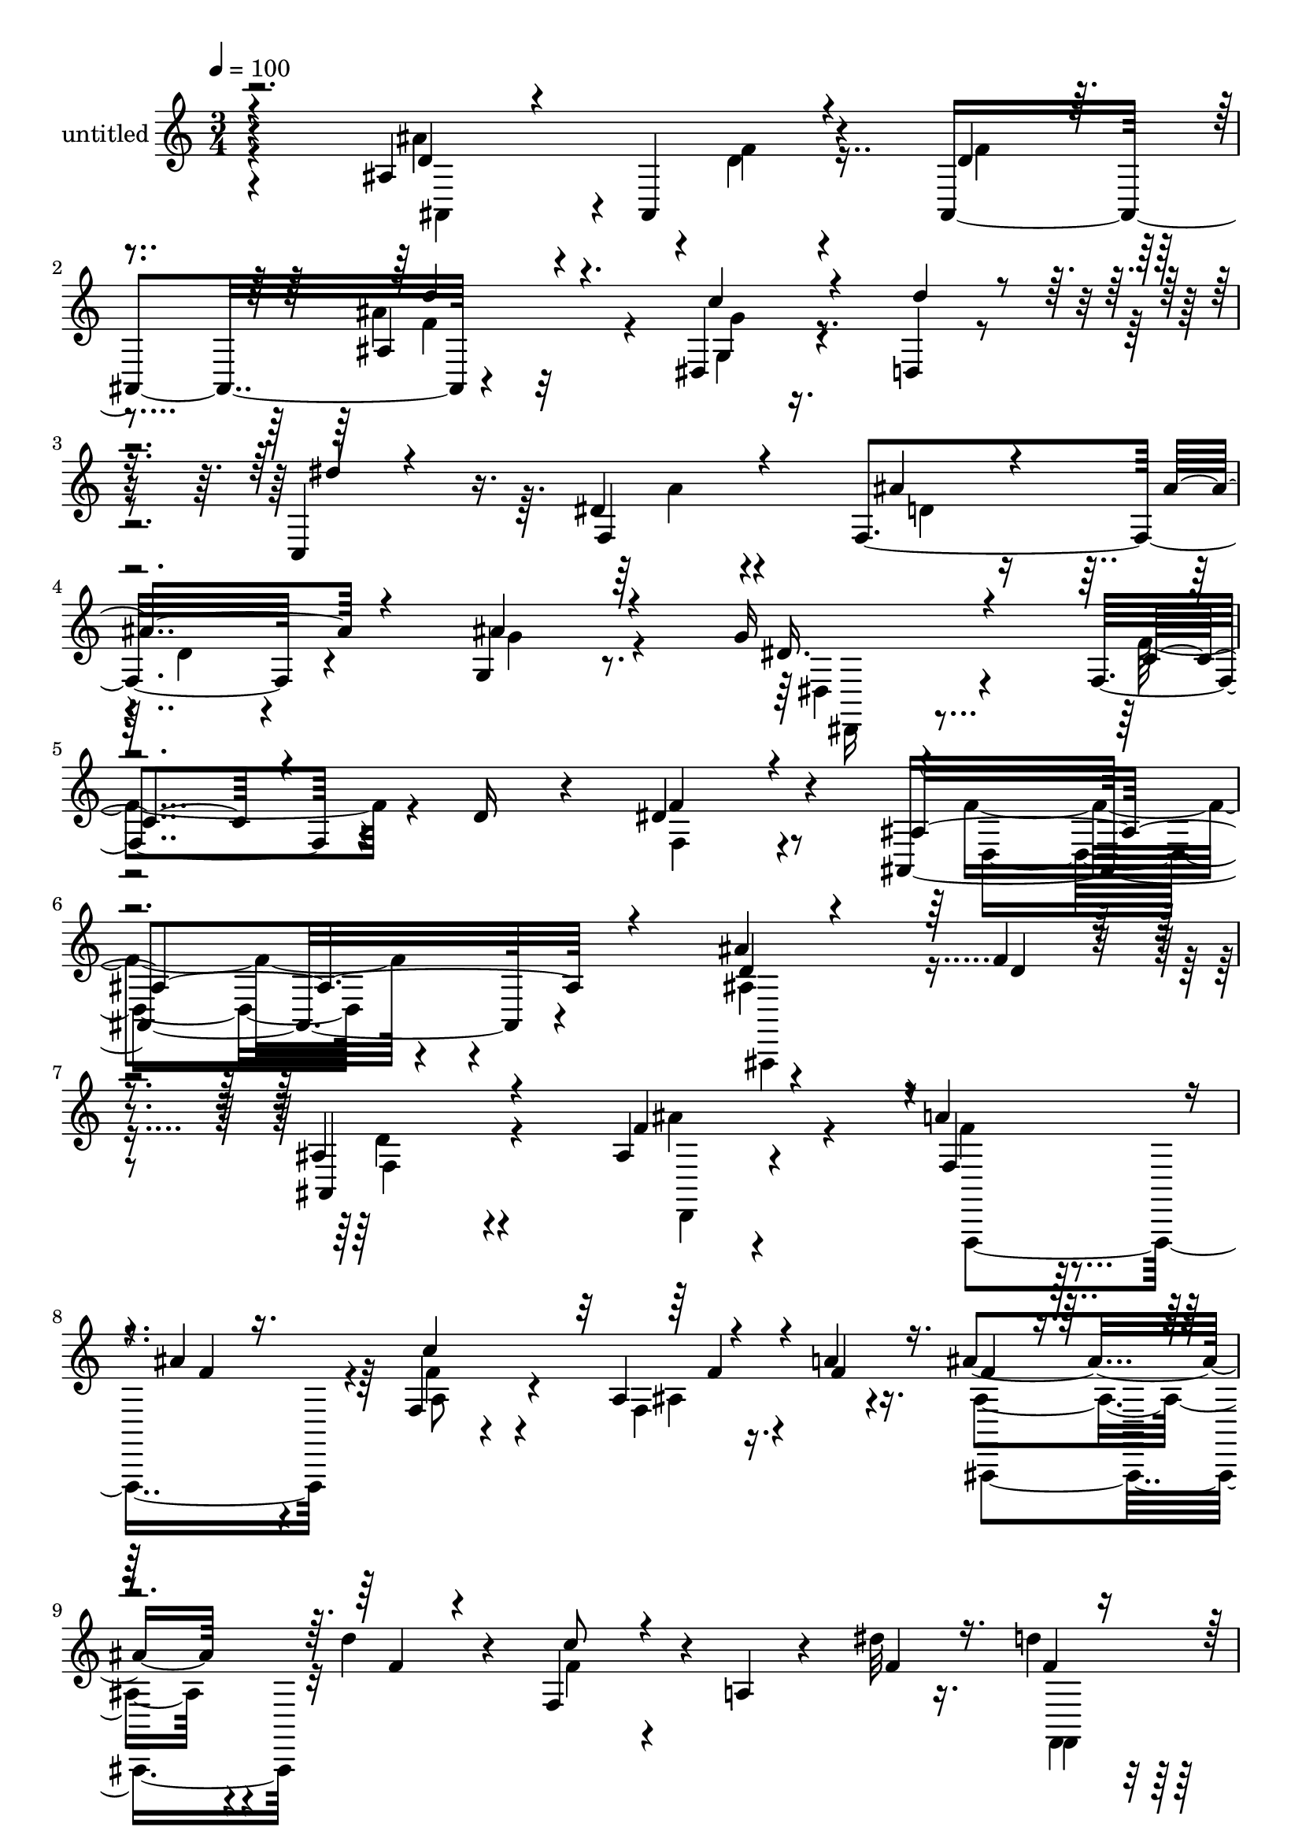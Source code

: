 % Lily was here -- automatically converted by c:/Program Files (x86)/LilyPond/usr/bin/midi2ly.py from mid/480.mid
\version "2.14.0"

\layout {
  \context {
    \Voice
    \remove "Note_heads_engraver"
    \consists "Completion_heads_engraver"
    \remove "Rest_engraver"
    \consists "Completion_rest_engraver"
  }
}

trackAchannelA = {


  \key c \major
    
  \set Staff.instrumentName = "untitled"
  
  % [COPYRIGHT_NOTICE] Copyright ~ 2000 by Rolo
  
  % [TEXT_EVENT] Rolo
  
  \time 3/4 
  

  \key c \major
  
  \tempo 4 = 100 
  
}

trackA = <<
  \context Voice = voiceA \trackAchannelA
>>


trackBchannelA = {
  
}

trackBchannelB = \relative c {
  r4*186/120 ais'4*91/120 r4*41/120 ais,4*152/120 r4*127/120 dis4*33/120 
  r4*36/120 d4*18/120 r4*55/120 c4*83/120 r16. dis'4*27/120 r4*109/120 f,4*97/120 
  r4*50/120 g4*49/120 r8. g'16 r4*115/120 f,4*63/120 r4*11/120 d'16 
  r4*48/120 dis4*103/120 r4*49/120 ais,4*205/120 r4*117/120 ais''4*61/120 
  r4*10/120 f4*22/120 r4*40/120 ais,4*69/120 r4*64/120 ais4*24/120 
  r4*109/120 a'4*31/120 r4*32/120 ais4*28/120 r4*38/120 f,4*26/120 
  r4*96/120 a4*23/120 r16. a'4*17/120 r16. ais4*54/120 r4*12/120 d4*35/120 
  r4*22/120 f,,4*119/120 r4*10/120 a4*16/120 r4*44/120 dis'32 r16. d4*20/120 
  r4*43/120 dis,4*22/120 r4*41/120 ais,4*246/120 r4*1/120 ais'4*71/120 
  d4*19/120 r4*38/120 ais,4*146/120 r4*116/120 g''4*29/120 r16 d,4*24/120 
  r4*40/120 dis''16 r4*100/120 f,,4*36/120 r4*88/120 ais'4*32/120 
  r4*40/120 d,4*18/120 r4*42/120 ais'4*41/120 r4*28/120 g32 r4*54/120 f4*46/120 
  r4*19/120 d4*28/120 r4*38/120 f,4*114/120 r4*28/120 f,4*79/120 
  r4*58/120 ais4*182/120 r4*80/120 ais4*64/120 r4*1/120 f'''4*19/120 
  r4*41/120 ais,,,4*78/120 r8 ais'4*54/120 r4*71/120 f4*61/120 
  r4*2/120 ais''4*26/120 r4*38/120 f,,,4*137/120 r4*2/120 f'''4*20/120 
  r4*44/120 f4*18/120 r4*46/120 ais4*29/120 r4*39/120 d4*28/120 
  r4*34/120 f,,,4*131/120 r4*55/120 dis'''4*21/120 r4*43/120 d4*28/120 
  r4*36/120 c4*23/120 r4*35/120 ais,,,2 r4*17/120 ais'4*129/120 
  r4*2/120 f''4*26/120 r4*100/120 ais,,,4*42/120 r4*91/120 g'4*38/120 
  r4*25/120 g4*26/120 r4*44/120 dis'''4*24/120 r4*117/120 f,,,4*100/120 
  r4*35/120 ais,4*64/120 r4*3/120 d''4*22/120 r4*44/120 ais,4*63/120 
  r4*2/120 dis'4*26/120 r4*48/120 c4*78/120 r4*52/120 dis4*83/120 
  r4*48/120 f,,,4*17/120 r4*125/120 ais'4*312/120 r4*39/120 ais'4*61/120 
  r4*10/120 f4*22/120 r4*40/120 ais,4*69/120 r4*64/120 ais4*24/120 
  r4*109/120 a'4*31/120 r4*32/120 ais4*28/120 r4*38/120 f,4*26/120 
  r4*96/120 a4*23/120 r16. a'4*17/120 r16. ais4*54/120 r4*12/120 d4*35/120 
  r4*22/120 f,,4*119/120 r4*10/120 a4*16/120 r4*44/120 dis'32 r16. d4*20/120 
  r4*43/120 dis,4*22/120 r4*41/120 ais,4*246/120 r4*1/120 ais'4*71/120 
  d4*19/120 r4*38/120 ais,4*146/120 r4*116/120 g''4*29/120 r16 d,4*24/120 
  r4*40/120 dis''16 r4*100/120 f,,4*36/120 r4*88/120 ais'4*32/120 
  r4*40/120 d,4*18/120 r4*42/120 ais'4*41/120 r4*28/120 g32 r4*54/120 f4*46/120 
  r4*19/120 d4*28/120 r4*38/120 f,4*114/120 r4*28/120 f,4*79/120 
  r4*58/120 ais4*182/120 r4*80/120 ais4*64/120 r4*1/120 f'''4*19/120 
  r4*41/120 ais,,,4*78/120 r8 ais'4*54/120 r4*71/120 f4*61/120 
  r4*2/120 ais''4*26/120 r4*38/120 f,,,4*137/120 r4*2/120 f'''4*20/120 
  r4*44/120 f4*18/120 r4*46/120 ais4*29/120 r4*39/120 d4*28/120 
  r4*34/120 f,,,4*131/120 r4*55/120 dis'''4*21/120 r4*43/120 d4*28/120 
  r4*36/120 c4*23/120 r4*35/120 ais,,,2 r4*17/120 ais'4*129/120 
  r4*2/120 f''4*26/120 r4*100/120 ais,,,4*42/120 r4*91/120 g'4*38/120 
  r4*25/120 g4*26/120 r4*44/120 dis'''4*24/120 r4*117/120 f,,,4*100/120 
  r4*35/120 ais,4*64/120 r4*3/120 d''4*22/120 r4*44/120 ais,4*63/120 
  r4*2/120 dis'4*26/120 r4*48/120 c4*78/120 r4*52/120 dis4*83/120 
  r4*48/120 f,,,4*17/120 r4*125/120 ais'4*312/120 
}

trackBchannelBvoiceB = \relative c {
  \voiceThree
  r4*189/120 d'4*34/120 r4*26/120 ais, r4*47/120 d'4*28/120 r4*106/120 ais4*51/120 
  r4*92/120 c'4*37/120 r4*32/120 d4*22/120 r4*50/120 dis4*23/120 
  r4*104/120 f,,4*31/120 r4*111/120 ais'4*31/120 r4*38/120 ais4*26/120 
  r4*46/120 ais4*66/120 r4*74/120 dis,16. r4*102/120 c4*41/120 
  r4*112/120 f4*77/120 r4*71/120 ais,4*215/120 r4*110/120 d4*20/120 
  r4*49/120 d4*21/120 r4*40/120 ais,4*71/120 r4*65/120 f''4*32/120 
  r4*98/120 f,4*59/120 r4*8/120 f'4*17/120 r16. c'4*139/120 r4*51/120 f,4*21/120 
  r16. f4*18/120 r4*46/120 f4*18/120 r4*39/120 c'8 r4*130/120 f,4*17/120 
  r16. f4*9/120 r4*53/120 c'32 r16. d,4*137/120 r4*112/120 ais'4*66/120 
  r4*63/120 f4*24/120 r4*103/120 ais4*53/120 r4*81/120 c4*36/120 
  r4*22/120 ais4*21/120 r4*44/120 c,,4*92/120 r4*161/120 ais4 r4*12/120 g''4*38/120 
  r4*31/120 dis4*23/120 r4*54/120 c4*65/120 r4*57/120 dis4*103/120 
  r4*39/120 f4*97/120 r4*44/120 d4*145/120 r4*113/120 ais''4*64/120 
  r4*3/120 d,4*16/120 r4*43/120 f4*64/120 r4*72/120 ais4*81/120 
  r4*46/120 f4*24/120 r4*40/120 f4*17/120 r4*46/120 c'4*140/120 
  r4*62/120 a4*18/120 r4*50/120 f4*18/120 r4*47/120 f4*16/120 r4*48/120 c'8 
  r4*66/120 f,,,,4*111/120 r4*11/120 f'4*20/120 r4*44/120 dis''4*18/120 
  r4*39/120 ais'4*152/120 r4*109/120 
  | % 20
  ais4*49/120 r4*11/120 f4*21/120 r4*40/120 ais,,,4*85/120 r4*47/120 ais'''4*85/120 
  r4*49/120 dis,,,16 r4*32/120 d4*29/120 r4*41/120 c4*146/120 dis''4*32/120 
  r4*100/120 ais'4*23/120 r4*42/120 ais4*28/120 r4*37/120 dis,,,4*67/120 
  r4*72/120 f4*79/120 r4*53/120 f''4*62/120 r4*209/120 ais,,,4*318/120 
  r4*36/120 d'4*20/120 r4*49/120 d4*21/120 r4*40/120 ais,4*71/120 
  r4*65/120 f''4*32/120 r4*98/120 f,4*59/120 r4*8/120 f'4*17/120 
  r16. c'4*139/120 r4*51/120 f,4*21/120 r16. f4*18/120 r4*46/120 f4*18/120 
  r4*39/120 c'8 r4*130/120 f,4*17/120 r16. f4*9/120 r4*53/120 c'32 
  r16. d,4*137/120 r4*112/120 ais'4*66/120 r4*63/120 f4*24/120 
  r4*103/120 ais4*53/120 r4*81/120 c4*36/120 r4*22/120 ais4*21/120 
  r4*44/120 c,,4*92/120 r4*161/120 ais4 r4*12/120 g''4*38/120 r4*31/120 dis4*23/120 
  r4*54/120 c4*65/120 r4*57/120 dis4*103/120 r4*39/120 f4*97/120 
  r4*44/120 d4*145/120 r4*113/120 ais''4*64/120 r4*3/120 d,4*16/120 
  r4*43/120 f4*64/120 r4*72/120 ais4*81/120 r4*46/120 f4*24/120 
  r4*40/120 f4*17/120 r4*46/120 c'4*140/120 r4*62/120 a4*18/120 
  r4*50/120 f4*18/120 r4*47/120 f4*16/120 r4*48/120 c'8 r4*66/120 f,,,,4*111/120 
  r4*11/120 f'4*20/120 r4*44/120 dis''4*18/120 r4*39/120 ais'4*152/120 
  r4*109/120 ais4*49/120 r4*11/120 f4*21/120 r4*40/120 ais,,,4*85/120 
  r4*47/120 ais'''4*85/120 r4*49/120 dis,,,16 r4*32/120 d4*29/120 
  r4*41/120 c4*146/120 dis''4*32/120 r4*100/120 ais'4*23/120 r4*42/120 ais4*28/120 
  r4*37/120 dis,,,4*67/120 r4*72/120 f4*79/120 r4*53/120 f''4*62/120 
  r4*209/120 ais,,,4*318/120 
}

trackBchannelBvoiceC = \relative c {
  \voiceFour
  r4*189/120 ais''4*67/120 r4*2/120 d,4*16/120 r4*49/120 f4*34/120 
  r4*99/120 ais4*115/120 r4*31/120 g,4*19/120 r4*251/120 a'4*24/120 
  r4*116/120 d,4*24/120 r16. d4*17/120 r4*54/120 g4*67/120 r4*73/120 dis,4*41/120 
  r4*104/120 f'4*61/120 r4*94/120 f,4*81/120 r4*69/120 f'4*184/120 
  r4*137/120 ais,4*58/120 r4*76/120 d4*63/120 r4*70/120 ais'4*46/120 
  r4*84/120 f4*24/120 r32*7 f4*56/120 r4*66/120 f,4*31/120 r4*102/120 ais4*51/120 
  r4*72/120 f'4*59/120 r4*192/120 f,,4*17/120 r4*106/120 ais''4*126/120 
  r4*122/120 d,4*26/120 r4*38/120 f4*23/120 r4*42/120 d4*16/120 
  r4*110/120 ais4*67/120 r4*127/120 d'4*20/120 r4*298/120 d,4*25/120 
  r4*43/120 ais'4*19/120 r4*61/120 f,4*58/120 r32*13 f'4*82/120 
  r4*57/120 d4*98/120 r4*46/120 
  | % 15
  f4*146/120 r4*110/120 d'4*28/120 r4*100/120 d4*65/120 r4*72/120 d4*44/120 
  r4*79/120 a'4*28/120 r4*101/120 <f a >4*84/120 r4*46/120 f,,4*44/120 
  r4*96/120 d4*86/120 r4*43/120 f''32*5 r4*108/120 f32 r4*49/120 f4*12/120 
  r4*111/120 d4*151/120 r4*109/120 d4*19/120 r4*40/120 d4*20/120 
  r4*42/120 d4*21/120 r4*110/120 ais,4*69/120 r4*65/120 c''16 r4*33/120 d4*21/120 
  r4*48/120 g,,,4*72/120 r4*206/120 d''4*19/120 r4*112/120 ais'4*35/120 
  r4*167/120 d,4*33/120 r4*37/120 f,,8 r4*211/120 d''4*311/120 
  r4*40/120 ais,4*58/120 r4*76/120 d4*63/120 r4*70/120 ais'4*46/120 
  r4*84/120 f4*24/120 r32*7 f4*56/120 r4*66/120 f,4*31/120 r4*102/120 ais4*51/120 
  r4*72/120 f'4*59/120 r4*192/120 f,,4*17/120 r4*106/120 ais''4*126/120 
  r4*122/120 d,4*26/120 r4*38/120 f4*23/120 r4*42/120 d4*16/120 
  r4*110/120 ais4*67/120 r4*127/120 d'4*20/120 r4*298/120 d,4*25/120 
  r4*43/120 ais'4*19/120 r4*61/120 f,4*58/120 r32*13 f'4*82/120 
  r4*57/120 d4*98/120 r4*46/120 f4*146/120 r4*110/120 d'4*28/120 
  r4*100/120 d4*65/120 r4*72/120 d4*44/120 r4*79/120 a'4*28/120 
  r4*101/120 <f a >4*84/120 r4*46/120 f,,4*44/120 r4*96/120 d4*86/120 
  r4*43/120 f''32*5 r4*108/120 f32 r4*49/120 f4*12/120 r4*111/120 d4*151/120 
  r4*109/120 d4*19/120 r4*40/120 d4*20/120 r4*42/120 d4*21/120 
  r4*110/120 ais,4*69/120 r4*65/120 c''16 r4*33/120 d4*21/120 r4*48/120 g,,,4*72/120 
  r4*206/120 d''4*19/120 r4*112/120 ais'4*35/120 r4*167/120 d,4*33/120 
  r4*37/120 f,,8 r4*211/120 d''4*311/120 
}

trackBchannelBvoiceD = \relative c {
  \voiceTwo
  r4*191/120 ais4*48/120 r4*19/120 f'' r4*181/120 f4*39/120 r32*7 g4*28/120 
  r4*664/120 dis,,16 r4*419/120 d'4*175/120 r4*148/120 ais,4*58/120 
  r4*73/120 f''4*67/120 r4*69/120 d,4*21/120 r4*107/120 f,4*110/120 
  r4*20/120 a''8 r4*63/120 ais4*78/120 r4*52/120 ais,,4*59/120 
  r32*21 f'4*22/120 
  | % 10
  r4*221/120 ais4*44/120 r4*341/120 f'4*50/120 r32*111 f'4*47/120 
  r4*337/120 ais4*39/120 r4*657/120 f,,4*93/120 r2. d'''4*81/120 
  r4*56/120 a4*17/120 r4*521/120 g4*36/120 r4*507/120 f4*313/120 
  r4*41/120 ais,,,4*58/120 r4*73/120 f''4*67/120 r4*69/120 d,4*21/120 
  r4*107/120 f,4*110/120 r4*20/120 a''8 r4*63/120 ais4*78/120 r4*52/120 ais,,4*59/120 
  r32*21 f'4*22/120 r4*221/120 ais4*44/120 r4*341/120 f'4*50/120 
  r32*111 f'4*47/120 r4*337/120 ais4*39/120 r4*657/120 f,,4*93/120 
  r2. d'''4*81/120 r4*56/120 a4*17/120 r4*521/120 g4*36/120 r4*507/120 f4*313/120 
}

trackBchannelBvoiceE = \relative c {
  \voiceOne
  r4*458/120 d''4*69/120 r16*73 f,4*29/120 r4*1101/120 d'4*68/120 
  r4*1646/120 ais,,4*79/120 r4*1071/120 ais'4*53/120 r4*332/120 f''4*63/120 
  r4*73/120 g4*12/120 r4*2073/120 f,4*29/120 r4*1101/120 d'4*68/120 
  r4*1646/120 ais,,4*79/120 
  | % 35
  r4*1071/120 ais'4*53/120 r4*332/120 f''4*63/120 r4*73/120 g4*12/120 
}

trackB = <<
  \context Voice = voiceA \trackBchannelA
  \context Voice = voiceB \trackBchannelB
  \context Voice = voiceC \trackBchannelBvoiceB
  \context Voice = voiceD \trackBchannelBvoiceC
  \context Voice = voiceE \trackBchannelBvoiceD
  \context Voice = voiceF \trackBchannelBvoiceE
>>


\score {
  <<
    \context Staff=trackB \trackA
    \context Staff=trackB \trackB
  >>
  \layout {}
  \midi {}
}
